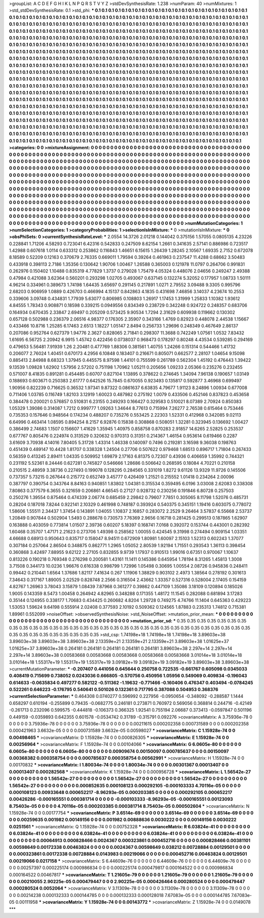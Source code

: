 >groupList:
A C D E F G H I K L
N P Q R S T V Y Z 
>stdDevSynthesisRate:
1.238 
>numParam:
40
>numMixtures:
1
>std_stdDevSynthesisRate:
0.1
>std_phi:
***
0.1 0.1 0.1 0.1 0.1 0.1 0.1 0.1 0.1 0.1
0.1 0.1 0.1 0.1 0.1 0.1 0.1 0.1 0.1 0.1
0.1 0.1 0.1 0.1 0.1 0.1 0.1 0.1 0.1 0.1
0.1 0.1 0.1 0.1 0.1 0.1 0.1 0.1 0.1 0.1
0.1 0.1 0.1 0.1 0.1 0.1 0.1 0.1 0.1 0.1
0.1 0.1 0.1 0.1 0.1 0.1 0.1 0.1 0.1 0.1
0.1 0.1 0.1 0.1 0.1 0.1 0.1 0.1 0.1 0.1
0.1 0.1 0.1 0.1 0.1 0.1 0.1 0.1 0.1 0.1
0.1 0.1 0.1 0.1 0.1 0.1 0.1 0.1 0.1 0.1
0.1 0.1 0.1 0.1 0.1 0.1 0.1 0.1 0.1 0.1
0.1 0.1 0.1 0.1 0.1 0.1 0.1 0.1 0.1 0.1
0.1 0.1 0.1 0.1 0.1 0.1 0.1 0.1 0.1 0.1
0.1 0.1 0.1 0.1 0.1 0.1 0.1 0.1 0.1 0.1
0.1 0.1 0.1 0.1 0.1 0.1 0.1 0.1 0.1 0.1
0.1 0.1 0.1 0.1 0.1 0.1 0.1 0.1 0.1 0.1
0.1 0.1 0.1 0.1 0.1 0.1 0.1 0.1 0.1 0.1
0.1 0.1 0.1 0.1 0.1 0.1 0.1 0.1 0.1 0.1
0.1 0.1 0.1 0.1 0.1 0.1 0.1 0.1 0.1 0.1
0.1 0.1 0.1 0.1 0.1 0.1 0.1 0.1 0.1 0.1
0.1 0.1 0.1 0.1 0.1 0.1 0.1 0.1 0.1 0.1
0.1 0.1 0.1 0.1 0.1 0.1 0.1 0.1 0.1 0.1
0.1 0.1 0.1 0.1 0.1 0.1 0.1 0.1 0.1 0.1
0.1 0.1 0.1 0.1 0.1 0.1 0.1 0.1 0.1 0.1
0.1 0.1 0.1 0.1 0.1 0.1 0.1 0.1 0.1 0.1
0.1 0.1 0.1 0.1 0.1 0.1 0.1 0.1 0.1 0.1
0.1 0.1 0.1 0.1 0.1 0.1 0.1 0.1 0.1 0.1
0.1 0.1 0.1 0.1 0.1 0.1 0.1 0.1 0.1 0.1
0.1 0.1 0.1 0.1 0.1 0.1 0.1 0.1 0.1 0.1
0.1 0.1 0.1 0.1 0.1 0.1 0.1 0.1 0.1 0.1
0.1 0.1 0.1 0.1 0.1 0.1 0.1 0.1 0.1 0.1
0.1 0.1 0.1 0.1 0.1 0.1 0.1 0.1 0.1 0.1
0.1 0.1 0.1 0.1 0.1 0.1 0.1 0.1 0.1 0.1
0.1 0.1 0.1 0.1 0.1 0.1 0.1 0.1 0.1 0.1
0.1 0.1 0.1 0.1 0.1 0.1 0.1 0.1 0.1 0.1
0.1 0.1 0.1 0.1 0.1 0.1 0.1 0.1 0.1 0.1
0.1 0.1 0.1 0.1 0.1 0.1 0.1 0.1 0.1 0.1
0.1 0.1 0.1 0.1 0.1 0.1 0.1 0.1 0.1 0.1
0.1 0.1 0.1 0.1 0.1 0.1 0.1 0.1 0.1 0.1
0.1 0.1 0.1 0.1 0.1 0.1 0.1 0.1 0.1 0.1
0.1 0.1 0.1 0.1 0.1 0.1 0.1 0.1 0.1 0.1
0.1 0.1 0.1 0.1 0.1 0.1 0.1 0.1 0.1 0.1
0.1 0.1 0.1 0.1 0.1 0.1 0.1 0.1 0.1 0.1
0.1 0.1 0.1 0.1 0.1 0.1 0.1 0.1 0.1 0.1
0.1 0.1 0.1 0.1 0.1 0.1 0.1 0.1 0.1 0.1
0.1 0.1 0.1 0.1 0.1 0.1 0.1 0.1 0.1 0.1
0.1 0.1 0.1 0.1 0.1 0.1 0.1 0.1 0.1 0.1
0.1 0.1 0.1 0.1 0.1 0.1 0.1 0.1 0.1 0.1
0.1 0.1 0.1 0.1 0.1 0.1 0.1 0.1 0.1 0.1
0.1 0.1 0.1 0.1 0.1 0.1 0.1 0.1 0.1 0.1
0.1 0.1 0.1 0.1 0.1 0.1 0.1 0.1 0.1 0.1
0.1 0.1 0.1 0.1 0.1 0.1 0.1 0.1 0.1 0.1
0.1 0.1 0.1 0.1 0.1 0.1 0.1 0.1 0.1 0.1
0.1 0.1 0.1 0.1 0.1 0.1 0.1 0.1 0.1 0.1
0.1 0.1 0.1 0.1 0.1 0.1 0.1 0.1 0.1 0.1
0.1 0.1 0.1 0.1 0.1 0.1 0.1 0.1 0.1 0.1
0.1 0.1 0.1 0.1 0.1 0.1 0.1 0.1 0.1 0.1
0.1 0.1 0.1 0.1 0.1 0.1 0.1 0.1 0.1 0.1
0.1 0.1 0.1 0.1 0.1 0.1 0.1 0.1 0.1 0.1
0.1 0.1 0.1 0.1 0.1 0.1 0.1 0.1 0.1 0.1
0.1 0.1 0.1 0.1 0.1 0.1 0.1 0.1 0.1 0.1
0.1 0.1 0.1 0.1 0.1 0.1 0.1 0.1 0.1 0.1
0.1 0.1 0.1 0.1 0.1 0.1 0.1 0.1 0.1 0.1
0.1 0.1 0.1 0.1 0.1 0.1 0.1 0.1 0.1 0.1
0.1 0.1 0.1 0.1 0.1 0.1 0.1 0.1 0.1 0.1
0.1 0.1 0.1 0.1 0.1 0.1 0.1 0.1 0.1 0.1
0.1 0.1 0.1 0.1 0.1 0.1 0.1 0.1 0.1 0.1
0.1 0.1 0.1 0.1 0.1 0.1 0.1 0.1 0.1 0.1
0.1 0.1 0.1 0.1 0.1 0.1 0.1 0.1 0.1 0.1
0.1 0.1 0.1 0.1 0.1 0.1 0.1 0.1 0.1 0.1
0.1 0.1 0.1 0.1 0.1 0.1 0.1 0.1 0.1 0.1
0.1 0.1 0.1 0.1 0.1 0.1 
>categories:
0 0
>mixtureAssignment:
0 0 0 0 0 0 0 0 0 0 0 0 0 0 0 0 0 0 0 0 0 0 0 0 0 0 0 0 0 0 0 0 0 0 0 0 0 0 0 0 0 0 0 0 0 0 0 0 0 0
0 0 0 0 0 0 0 0 0 0 0 0 0 0 0 0 0 0 0 0 0 0 0 0 0 0 0 0 0 0 0 0 0 0 0 0 0 0 0 0 0 0 0 0 0 0 0 0 0 0
0 0 0 0 0 0 0 0 0 0 0 0 0 0 0 0 0 0 0 0 0 0 0 0 0 0 0 0 0 0 0 0 0 0 0 0 0 0 0 0 0 0 0 0 0 0 0 0 0 0
0 0 0 0 0 0 0 0 0 0 0 0 0 0 0 0 0 0 0 0 0 0 0 0 0 0 0 0 0 0 0 0 0 0 0 0 0 0 0 0 0 0 0 0 0 0 0 0 0 0
0 0 0 0 0 0 0 0 0 0 0 0 0 0 0 0 0 0 0 0 0 0 0 0 0 0 0 0 0 0 0 0 0 0 0 0 0 0 0 0 0 0 0 0 0 0 0 0 0 0
0 0 0 0 0 0 0 0 0 0 0 0 0 0 0 0 0 0 0 0 0 0 0 0 0 0 0 0 0 0 0 0 0 0 0 0 0 0 0 0 0 0 0 0 0 0 0 0 0 0
0 0 0 0 0 0 0 0 0 0 0 0 0 0 0 0 0 0 0 0 0 0 0 0 0 0 0 0 0 0 0 0 0 0 0 0 0 0 0 0 0 0 0 0 0 0 0 0 0 0
0 0 0 0 0 0 0 0 0 0 0 0 0 0 0 0 0 0 0 0 0 0 0 0 0 0 0 0 0 0 0 0 0 0 0 0 0 0 0 0 0 0 0 0 0 0 0 0 0 0
0 0 0 0 0 0 0 0 0 0 0 0 0 0 0 0 0 0 0 0 0 0 0 0 0 0 0 0 0 0 0 0 0 0 0 0 0 0 0 0 0 0 0 0 0 0 0 0 0 0
0 0 0 0 0 0 0 0 0 0 0 0 0 0 0 0 0 0 0 0 0 0 0 0 0 0 0 0 0 0 0 0 0 0 0 0 0 0 0 0 0 0 0 0 0 0 0 0 0 0
0 0 0 0 0 0 0 0 0 0 0 0 0 0 0 0 0 0 0 0 0 0 0 0 0 0 0 0 0 0 0 0 0 0 0 0 0 0 0 0 0 0 0 0 0 0 0 0 0 0
0 0 0 0 0 0 0 0 0 0 0 0 0 0 0 0 0 0 0 0 0 0 0 0 0 0 0 0 0 0 0 0 0 0 0 0 0 0 0 0 0 0 0 0 0 0 0 0 0 0
0 0 0 0 0 0 0 0 0 0 0 0 0 0 0 0 0 0 0 0 0 0 0 0 0 0 0 0 0 0 0 0 0 0 0 0 0 0 0 0 0 0 0 0 0 0 0 0 0 0
0 0 0 0 0 0 0 0 0 0 0 0 0 0 0 0 0 0 0 0 0 0 0 0 0 0 0 0 0 0 0 0 0 0 0 0 0 0 0 0 0 0 0 0 0 0 0 0 0 0
0 0 0 0 0 0 
>numMutationCategories:
1
>numSelectionCategories:
1
>categoryProbabilities:
1 
>selectionIsInMixture:
***
0 
>mutationIsInMixture:
***
0 
>obsPhiSets:
0
>currentSynthesisRateLevel:
***
2.0554 14.3726 2.01218 0.144042 0.375156 1.57055 0.0805135 4.23226 0.228841 1.71206
4.58293 0.723041 6.42316 0.542833 0.247509 8.62154 1.2661 0.341635 2.57141 0.886986
0.723517 1.42988 0.607618 1.0114 0.633312 0.253862 0.116843 1.46651 6.15615 1.26439
1.28245 2.10567 1.69335 2.7152 0.672078 8.18589 0.52209 0.12163 0.370679 2.76335
0.669011 1.79594 0.39264 0.461963 0.237547 11.4288 0.68662 3.50483 0.433918 0.398113
2.7186 1.35356 0.130642 1.90706 1.00467 1.26588 0.365003 0.121978 11.0797 0.264706
0.991831 0.262976 0.150402 1.10488 0.835319 4.77829 1.3737 0.279028 1.75479 4.05324
0.448076 2.04656 0.249247 2.49388 0.47984 0.421088 3.62364 0.560201 0.293298 1.02705
0.493067 0.637145 0.132274 5.32052 0.177957 1.08733 1.50111 4.96214 0.334961 0.389673
1.74198 1.64435 3.65697 0.291145 0.217891 1.0271 2.79552 3.09488 9.3305 0.995796
2.68203 0.906959 1.0889 0.426703 0.466994 4.15137 0.842863 4.1835 0.431698 7.46856
3.14037 4.23674 10.2553 0.339606 3.09748 0.434831 1.77939 5.63077 0.806985 0.108803
1.26917 1.17453 1.31999 1.25833 1.10382 1.93612 4.84555 1.78343 0.908871 0.18598
0.339215 0.0949556 0.834349 0.238729 0.342248 0.924722 0.248357 0.683706 0.164934 0.670435
2.33847 2.69497 0.205209 0.573425 9.90534 1.7294 2.31629 0.609938 0.119662 0.130302
0.657128 0.502988 0.236379 2.06516 4.98377 0.176305 2.35907 0.343166 1.4769 0.82923
0.448078 2.44538 1.15667 0.433466 10.8716 1.25285 6.17463 2.6513 1.18227 1.05147
2.8494 0.256733 1.29696 0.248349 0.467649 2.86137 0.207086 0.952764 0.627379 1.94776
2.3627 0.828065 2.71841 0.298307 11.3688 0.742249 1.07561 1.0532 7.83432 1.61695
6.56725 2.20942 6.9915 1.45742 0.422456 0.0738037 0.968473 0.178297 0.80248 4.43534
0.539285 0.294169 0.479653 5.56481 7.91939 1.26 2.20481 0.477769 1.88306 0.381561
1.40755 1.24266 0.151314 0.544466 1.41732 0.206077 2.76024 1.40451 0.670173 4.2956
6.10848 0.183407 0.216671 0.805071 0.662577 2.28107 1.04654 9.15098 0.885413 2.84988
8.68323 1.37945 0.445575 8.97598 1.44101 0.755599 0.261789 0.562304 1.45192 0.476443
1.39422 9.13539 1.09828 1.62902 1.57956 2.57202 0.751198 1.70962 1.05211 0.205656
1.09233 2.05366 0.235276 0.232455 0.571007 8.41835 0.891281 0.454485 0.60707 0.827104
1.13895 0.378622 0.274645 1.34094 7.96138 0.190657 1.03149 0.188693 0.603671 0.250383
2.61777 0.642526 15.7845 0.670055 0.923493 0.135817 0.592877 3.46968 0.699497 1.90956
0.822239 0.716625 0.36532 1.97341 9.87322 0.0861637 6.63835 4.79677 1.91123 8.24896
1.00934 0.677008 0.711406 1.03785 0.116749 1.82103 3.12919 1.60023 0.487982 0.275192
1.0079 0.433506 0.452146 0.837823 0.453658 0.384478 0.200021 0.576857 0.510831 6.23155
0.249293 0.166427 0.329583 0.510021 8.07389 2.70924 0.850383 1.05329 1.39086 0.314087
1.7212 0.999777 1.09263 1.34644 8.77613 0.715994 7.26277 2.76538 0.615464 0.753446
0.735353 0.157646 0.948564 0.174234 0.488207 0.735276 0.553425 2.22303 1.52331 0.412968
0.342085 9.02113 6.64996 0.463414 1.08595 0.894254 8.2157 6.92876 0.15838 0.308868
0.508051 1.32281 0.323945 0.136692 1.00427 0.386499 2.74683 1.1507 0.156607 1.41629
1.35945 1.40975 0.858758 0.870283 2.91857 14.6265 2.52825 0.253537 0.677767 0.805476
0.224974 0.313529 0.320632 0.970313 0.31351 0.214367 1.46154 0.953614 0.619466 0.2287
3.61609 3.70938 4.14016 7.80405 5.31728 1.43314 1.46338 0.140097 0.7496 0.219281
3.16598 9.36038 0.198763 0.451439 0.489147 10.4428 1.81707 0.338328 1.24504 0.27706
0.507622 0.979468 1.68513 0.896717 1.71804 0.267433 0.56359 0.413245 2.89411 1.04335
0.509952 1.69879 2.17163 6.81375 0.72307 0.43936 0.406659 1.35992 0.744321 0.231192
5.52361 8.24446 0.627281 0.745827 0.546666 1.28686 0.506642 0.268595 0.18084 4.70221
0.210158 0.210515 2.48959 3.38736 0.227493 0.199078 0.128295 0.284565 0.331019 1.8272
9.61126 13.9329 11.9726 0.145506 0.737357 5.73215 0.267644 0.215772 0.652749 3.45777
0.426409 1.21521 0.215552 1.01418 0.234264 2.00096 0.387797 0.390754 0.343764 8.84163
0.940851 1.83802 1.04381 0.315534 0.359495 6.0196 3.03008 2.62083 0.338308 7.80863
0.377579 6.3655 0.321659 0.206861 4.66545 0.27127 0.928732 0.230256 0.191846 6.80728
0.257503 0.250276 1.39554 0.875464 0.474339 2.06774 0.685459 2.29842 0.79607 7.7851
0.305065 8.11798 1.52076 0.485731 0.28204 0.187018 7.8244 0.922141 2.10329 0.461998
0.748187 0.393924 0.540375 0.345151 1.19416 0.603075 0.778072 1.58606 1.55511 2.34437
1.37454 0.143891 1.04055 1.10837 2.16857 0.283072 2.2529 9.26464 3.57837 6.55668
2.53737 1.20849 0.907844 0.502904 1.5493 0.288678 0.730573 7.76369 2.9656 0.16718
0.281425 0.299513 0.187865 1.62907 0.163888 0.403059 0.773814 1.01507 2.39736 0.60207
5.18397 0.168741 7.0168 0.392072 0.153744 0.443001 0.282392 1.60468 0.35707 1.47171
2.21623 0.273706 1.49398 0.258562 1.00055 0.424545 9.31998 0.274494 0.909154 1.03351
4.66688 0.68913 0.950643 0.835717 0.158047 8.94511 0.672909 1.80981 1.60097 2.15103
1.52313 0.602243 1.37077 0.307184 0.257064 2.86504 0.348875 0.862771 1.2965 1.05052
2.80539 1.92194 1.71551 0.293543 1.36113 0.398454 0.360868 3.42497 7.88955 9.62122
2.27105 0.832855 9.9739 1.17937 0.910513 1.99016 0.67351 0.970067 1.10637 0.813226
0.190218 0.769348 0.276298 0.200581 1.43161 11.1411 0.145386 0.645954 1.78194 8.31265
1.45813 1.3008 3.71508 0.344173 10.0236 1.96676 0.616338 0.998799 1.72996 1.05498
0.30695 1.00554 2.08726 0.945836 0.248411 0.99442 0.210441 1.6564 1.37686 1.82117
7.41634 0.267 1.11906 1.38829 0.903102 2.4973 1.38564 0.278192 0.301613 7.34643
0.317167 1.89005 2.02529 0.828748 2.2566 0.316504 2.43662 1.33357 0.527316 0.528004
2.17405 0.154159 4.82767 1.26963 3.78043 3.15879 1.08439 7.87968 0.361277 0.39862
0.447109 1.35086 3.18109 0.120894 0.185026 1.9005 0.143359 8.5473 1.00458 0.264942
4.82965 0.348288 0.171355 1.48172 11.1545 0.282088 0.681894 3.17283 0.35144 0.124955
0.338177 1.70683 0.434425 0.260682 4.8204 1.29728 0.749275 4.74766 11.1404 0.645363
0.429223 1.53053 1.59624 9.64198 0.555914 2.02408 0.377593 2.10192 0.509362 0.124565
1.87883 0.235313 1.74812 0.715381 1.89961 0.552099 
>noiseOffset:
>observedSynthesisNoise:
>std_NoiseOffset:
>mutation_prior_mean:
***
0 0 0 0 0 0 0 0 0 0
0 0 0 0 0 0 0 0 0 0
0 0 0 0 0 0 0 0 0 0
0 0 0 0 0 0 0 0 0 0
>mutation_prior_sd:
***
0.35 0.35 0.35 0.35 0.35 0.35 0.35 0.35 0.35 0.35
0.35 0.35 0.35 0.35 0.35 0.35 0.35 0.35 0.35 0.35
0.35 0.35 0.35 0.35 0.35 0.35 0.35 0.35 0.35 0.35
0.35 0.35 0.35 0.35 0.35 0.35 0.35 0.35 0.35 0.35
>std_csp:
1.74198e+18 1.74198e+18 1.74198e+18 3.89603e+38 3.89603e+38 3.89603e+38 3.89603e+38 2.13359e+21 2.13359e+21 2.13359e+21
3.89603e+38 1.01625e+37 1.01625e+37 3.89603e+38 0.264181 0.264181 0.264181 0.264181 0.264181 3.89603e+38
2.297e+14 2.297e+14 2.297e+14 3.89603e+38 0.00583668 0.00583668 0.00583668 0.00583668 0.00583668 3.01014e+18
3.01014e+18 3.01014e+18 1.55317e+19 1.55317e+19 1.55317e+19 3.09182e+19 3.09182e+19 3.09182e+19 3.89603e+38 3.89603e+38
>currentMutationParameter:
***
-0.207407 0.441056 0.645644 0.250758 0.722535 -0.661767 0.605098 0.0345033 0.408419 0.715699
0.738052 0.0243036 0.666805 -0.570756 0.450956 1.05956 0.549069 0.409834 -0.196043 0.614633
-0.0635834 0.497277 0.582122 -0.511362 -1.19632 -0.771466 -0.160406 0.476347 0.403494 -0.0784245
0.522261 0.646223 -0.176795 0.540641 0.501026 0.132361 0.717795 0.387088 0.504953 0.368376
>currentSelectionParameter:
***
0.464308 0.0740277 0.596992 0.227956 -0.0950654 -0.348092 -0.288587 1.1444 0.658297 0.610194
-0.255899 0.79435 -0.0682775 0.246181 0.273871 0.760972 0.569056 0.368814 0.244716 -0.42149
-0.261713 0.232096 0.599575 -0.444818 -0.106373 0.366325 1.92541 0.755194 2.06687 0.373413
-0.0597847 0.501196 0.449159 -0.0359893 0.642355 0.601578 -0.0534742 0.31789 -0.315791 0.092276
>covarianceMatrix:
A
3.75936e-78	0	0	0	0	0	
0	3.75936e-78	0	0	0	0	
0	0	3.75936e-78	0	0	0	
0	0	0	0.00211615	0.000202358	0.000731589	
0	0	0	0.000202358	0.000421963	3.6632e-05	
0	0	0	0.000731589	3.6632e-05	0.00598027	
***
>covarianceMatrix:
C
1.15928e-74	0	
0	0.00498465	
***
>covarianceMatrix:
D
1.15928e-74	0	
0	0.000826305	
***
>covarianceMatrix:
E
1.15928e-74	0	
0	0.00256964	
***
>covarianceMatrix:
F
1.15928e-74	0	
0	0.00104066	
***
>covarianceMatrix:
G
6.0605e-80	0	0	0	0	0	
0	6.0605e-80	0	0	0	0	
0	0	6.0605e-80	0	0	0	
0	0	0	0.00909674	0.00150097	0.000785637	
0	0	0	0.00150097	0.00368382	0.000358754	
0	0	0	0.000785637	0.000358754	0.00562991	
***
>covarianceMatrix:
H
1.15928e-74	0	
0	0.00170832	
***
>covarianceMatrix:
I
1.80034e-74	0	0	0	
0	1.80034e-74	0	0	
0	0	0.00301367	0.00013407	
0	0	0.00013407	0.000282568	
***
>covarianceMatrix:
K
1.15928e-74	0	
0	0.000956728	
***
>covarianceMatrix:
L
1.56542e-27	0	0	0	0	0	0	0	0	0	
0	1.56542e-27	0	0	0	0	0	0	0	0	
0	0	1.56542e-27	0	0	0	0	0	0	0	
0	0	0	1.56542e-27	0	0	0	0	0	0	
0	0	0	0	1.56542e-27	0	0	0	0	0	
0	0	0	0	0	0.000852635	0.000108123	0.000292105	-0.000103333	4.70116e-05	
0	0	0	0	0	0.000108123	0.00933648	0.000652217	-8.96293e-05	0.000203385	
0	0	0	0	0	0.000292105	0.000652217	0.00426286	-0.000165551	0.000381714	
0	0	0	0	0	-0.000103333	-8.96293e-05	-0.000165551	0.00123093	8.75403e-05	
0	0	0	0	0	4.70116e-05	0.000203385	0.000381714	8.75403e-05	0.000502604	
***
>covarianceMatrix:
N
1.15928e-74	0	
0	0.00177754	
***
>covarianceMatrix:
P
3.6514e-69	0	0	0	0	0	
0	3.6514e-69	0	0	0	0	
0	0	3.6514e-69	0	0	0	
0	0	0	0.00259635	0.001982	0.00149156	
0	0	0	0.001982	0.00888636	0.0030222	
0	0	0	0.00149156	0.0030222	0.0251561	
***
>covarianceMatrix:
Q
1.15928e-74	0	
0	0.00752328	
***
>covarianceMatrix:
R
6.03824e-41	0	0	0	0	0	0	0	0	0	
0	6.03824e-41	0	0	0	0	0	0	0	0	
0	0	6.03824e-41	0	0	0	0	0	0	0	
0	0	0	6.03824e-41	0	0	0	0	0	0	
0	0	0	0	6.03824e-41	0	0	0	0	0	
0	0	0	0	0	0.00064913	0.000828466	0.0024367	0.000323861	0.000452716	
0	0	0	0	0	0.000828466	0.00381101	0.00598649	0.00172338	0.00463824	
0	0	0	0	0	0.0024367	0.00598649	0.038212	0.00728884	0.00129501	
0	0	0	0	0	0.000323861	0.00172338	0.00728884	0.0143983	0.00219066	
0	0	0	0	0	0.000452716	0.00463824	0.00129501	0.00219066	0.0217158	
***
>covarianceMatrix:
S
6.44609e-76	0	0	0	0	0	
0	6.44609e-76	0	0	0	0	
0	0	6.44609e-76	0	0	0	
0	0	0	0.00257397	0.000225174	0.000986834	
0	0	0	0.000225174	0.000479817	0.000164522	
0	0	0	0.000986834	0.000164522	0.00467817	
***
>covarianceMatrix:
T
1.21605e-79	0	0	0	0	0	
0	1.21605e-79	0	0	0	0	
0	0	1.21605e-79	0	0	0	
0	0	0	0.00210055	2.90225e-05	0.000479447	
0	0	0	2.90225e-05	0.000426464	0.000280524	
0	0	0	0.000479447	0.000280524	0.0052064	
***
>covarianceMatrix:
V
3.11309e-78	0	0	0	0	0	
0	3.11309e-78	0	0	0	0	
0	0	3.11309e-78	0	0	0	
0	0	0	0.00214238	0.000132333	0.000144785	
0	0	0	0.000132333	0.000128018	7.67083e-05	
0	0	0	0.000144785	7.67083e-05	0.00111958	
***
>covarianceMatrix:
Y
1.15928e-74	0	
0	0.00143772	
***
>covarianceMatrix:
Z
1.15928e-74	0	
0	0.0149078	
***
